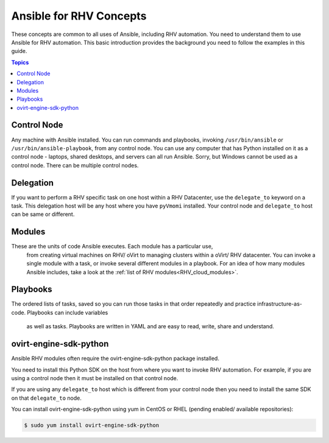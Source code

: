 .. _RHV_concepts:


***************************
Ansible for RHV Concepts
***************************

These concepts are common to all uses of Ansible, including RHV automation. 
You need to understand them to use Ansible for RHV automation. 
This basic introduction provides the background you need to follow the 
examples in this guide.

.. contents:: Topics


Control Node
============

Any machine with Ansible installed. You can run commands and playbooks, 
invoking ``/usr/bin/ansible`` or ``/usr/bin/ansible-playbook``, from any 
control node. You can use any computer that has Python installed on it as a 
control node - laptops, shared desktops, and servers can all run Ansible. 
Sorry, but Windows cannot be used as a control node. 
There can be multiple control nodes.


Delegation
==========

If you want to perform a RHV specific task on one host within a RHV Datacenter,
use the ``delegate_to`` keyword on a task. 
This delegation host will be any host where you have ``pyVmomi`` installed. 
Your control node and ``delegate_to`` host can be same or different.


Modules
=======

These are the units of code Ansible executes. Each module has a particular use,
 from creating virtual machines on RHV/ oVirt to managing clusters within a 
 oVirt/ RHV datacenter. You can invoke a single module with a task, or invoke 
 several different modules in a playbook. For an idea of how many modules 
 Ansible includes, take a look at the 
 :ref:`list of RHV modules<RHV_cloud_modules>`.


Playbooks
=========

The ordered lists of tasks, saved so you can run those tasks in that order
repeatedly and practice infrastructure-as-code. Playbooks can include variables
 as well as tasks. Playbooks are written in YAML and are easy to read, write, 
 share and understand.


ovirt-engine-sdk-python
=======================

Ansible RHV modules often require the ovirt-engine-sdk-python package installed.

You need to install this Python SDK on the host from where you want to invoke RHV automation. For example, if you are using a control 
node then it must be installed on that control node.

If you are using any ``delegate_to`` host which is different from your control node then you need to install the same SDK on that 
``delegate_to`` node.

You can install ovirt-engine-sdk-python using yum in CentOS or RHEL (pending enabled/ available repositories):

.. code-block:: bash

    $ sudo yum install ovirt-engine-sdk-python


